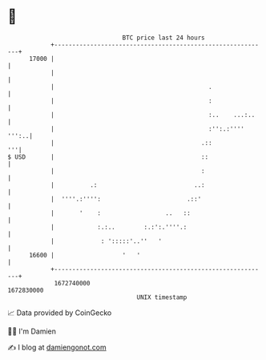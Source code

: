 * 👋

#+begin_example
                                   BTC price last 24 hours                    
               +------------------------------------------------------------+ 
         17000 |                                                            | 
               |                                                            | 
               |                                           .                | 
               |                                           :                | 
               |                                           :..    ...:..    | 
               |                                           :'':.:'''' ''':..| 
               |                                         .::             '''| 
   $ USD       |                                         ::                 | 
               |                                         :                  | 
               |          .:                           ..:                  | 
               |  ''''.:'''':                        .::'                   | 
               |       '    :                  ..   ::                      | 
               |            :.:..        :.:':.''''.:                       | 
               |             : ':::::'..''   '                              | 
         16600 |                   '   '                                    | 
               +------------------------------------------------------------+ 
                1672740000                                        1672830000  
                                       UNIX timestamp                         
#+end_example
📈 Data provided by CoinGecko

🧑‍💻 I'm Damien

✍️ I blog at [[https://www.damiengonot.com][damiengonot.com]]
